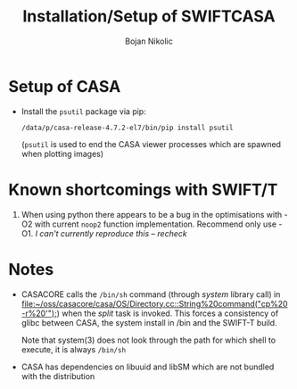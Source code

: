 #+TITLE: Installation/Setup of  SWIFTCASA 
#+AUTHOR: Bojan Nikolic

* Setup of CASA

- Install the =psutil= package via pip:

  #+BEGIN_SRC 
  /data/p/casa-release-4.7.2-el7/bin/pip install psutil
  #+END_SRC

  (=psutil= is used to end the CASA viewer processes which are spawned
  when plotting images)

* Known shortcomings with SWIFT/T

1. When using python there appears to be a bug in the optimisations
   with -O2 with current =noop2= function implementation. Recommend
   only use -O1. /I can't currently reproduce this -- recheck/

* Notes

- CASACORE calls the =/bin/sh= command (through /system/ library call)
  in
  [[file:~/oss/casacore/casa/OS/Directory.cc::String%20command("cp%20-r%20'");]])
  when the /split/ task is invoked. This forces a consistency of glibc
  between CASA, the system install in /bin and the SWIFT-T build.

  Note that system(3) does not look through the path for which shell
  to execute, it is always =/bin/sh=

- CASA has dependencies on libuuid and libSM which are not bundled
  with the distribution
